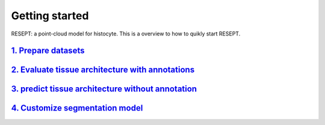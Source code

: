 Getting started
---------------

RESEPT: a point-cloud model for histocyte. This is a overview to how to quikly start RESEPT.

`1. Prepare datasets`_
**********************
`2. Evaluate tissue architecture with annotations`_
****************************************************
`3. predict tissue architecture without annotation`_
****************************************************
`4. Customize segmentation model`_
****************************************************


.. _1. Prepare datasets: https://resept.readthedocs.io/en/latest/Prepare%20datasets.html
.. _2. Evaluate tissue architecture with annotations: https://resept.readthedocs.io/en/latest/Evaluate%20tissue%20architecture%20with%20annotations.html
.. _3. predict tissue architecture without annotation: https://resept.readthedocs.io/en/latest/predict%20tissue%20architecture%20without%20annotation.html
.. _4. Customize segmentation model: https://resept.readthedocs.io/en/latest/Customize%20 segmentation%20model.html

